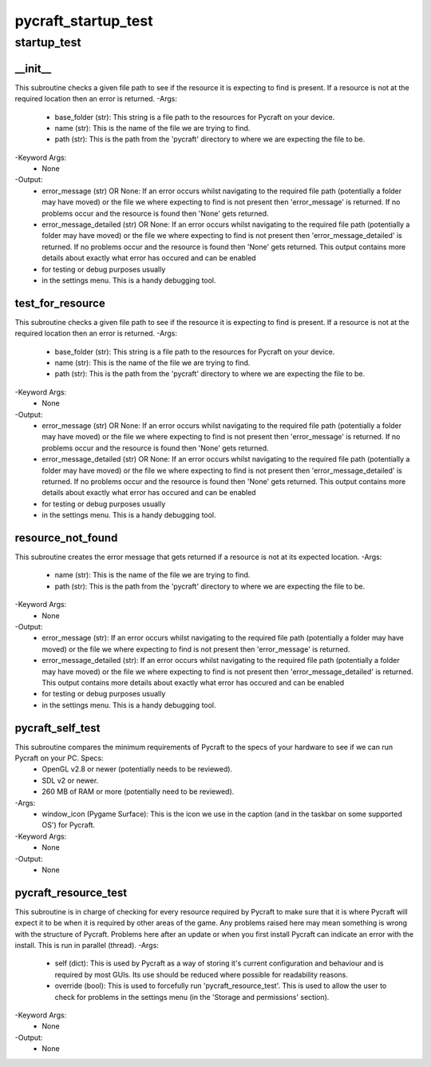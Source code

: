 pycraft_startup_test
==========

startup_test
----------
__init__
__________
This subroutine checks a given file path to see if the resource it is expecting to find is present. If a resource is not at the required location then an error is returned.
-Args:
    - base_folder (str): This string is a file path to the resources for Pycraft on your device.
    - name (str): This is the name of the file we are trying to find.
    - path (str): This is the path from the 'pycraft' directory to where we are expecting the file to be.
-Keyword Args:
    - None
-Output:
    - error_message (str) OR None: If an error occurs whilst navigating to the required file path (potentially a folder may have moved) or the file we where expecting to find is not present then 'error_message' is returned. If no problems occur and the resource is found then 'None' gets returned.
    - error_message_detailed (str) OR None: If an error occurs whilst navigating to the required file path (potentially a folder may have moved) or the file we where expecting to find is not present then 'error_message_detailed' is returned. If no problems occur and the resource is found then 'None' gets returned. This output contains more details about exactly what error has occured and can be enabled
    - for testing or debug purposes usually
    - in the settings menu. This is a handy debugging tool.

test_for_resource
__________
This subroutine checks a given file path to see if the resource it is expecting to find is present. If a resource is not at the required location then an error is returned.
-Args:
    - base_folder (str): This string is a file path to the resources for Pycraft on your device.
    - name (str): This is the name of the file we are trying to find.
    - path (str): This is the path from the 'pycraft' directory to where we are expecting the file to be.
-Keyword Args:
    - None
-Output:
    - error_message (str) OR None: If an error occurs whilst navigating to the required file path (potentially a folder may have moved) or the file we where expecting to find is not present then 'error_message' is returned. If no problems occur and the resource is found then 'None' gets returned.
    - error_message_detailed (str) OR None: If an error occurs whilst navigating to the required file path (potentially a folder may have moved) or the file we where expecting to find is not present then 'error_message_detailed' is returned. If no problems occur and the resource is found then 'None' gets returned. This output contains more details about exactly what error has occured and can be enabled
    - for testing or debug purposes usually
    - in the settings menu. This is a handy debugging tool.

resource_not_found
__________
This subroutine creates the error message that gets returned if a resource is not at its expected location.
-Args:
    - name (str): This is the name of the file we are trying to find.
    - path (str): This is the path from the 'pycraft' directory to where we are expecting the file to be.
-Keyword Args:
    - None
-Output:
    - error_message (str): If an error occurs whilst navigating to the required file path (potentially a folder may have moved) or the file we where expecting to find is not present then 'error_message' is returned.
    - error_message_detailed (str): If an error occurs whilst navigating to the required file path (potentially a folder may have moved) or the file we where expecting to find is not present then 'error_message_detailed' is returned. This output contains more details about exactly what error has occured and can be enabled
    - for testing or debug purposes usually
    - in the settings menu. This is a handy debugging tool.

pycraft_self_test
__________
This subroutine compares the minimum requirements of Pycraft to the specs of your hardware to see if we can run Pycraft on your PC. Specs:
    - OpenGL v2.8 or newer (potentially needs to be reviewed).
    - SDL v2 or newer.
    - 260 MB of RAM or more (potentially need to be reviewed).
-Args:
    - window_icon (Pygame Surface): This is the icon we use in the caption (and in the taskbar on some supported OS') for Pycraft.
-Keyword Args:
    - None
-Output:
    - None

pycraft_resource_test
__________
This subroutine is in charge of checking for every resource required by Pycraft to make sure that it is where Pycraft will expect it to be when it is required by other areas of the game. Any problems raised here may mean something is wrong with the structure of Pycraft. Problems here after an update or when you first install Pycraft can indicate an error with the install. This is run in parallel (thread).
-Args:
    - self (dict): This is used by Pycraft as a way of storing it's current configuration and behaviour and is required by most GUIs. Its use should be reduced where possible for readability reasons.
    - override (bool): This is used to forcefully run 'pycraft_resource_test'. This is used to allow the user to check for problems in the settings menu (in the 'Storage and permissions' section).
-Keyword Args:
    - None
-Output:
    - None


